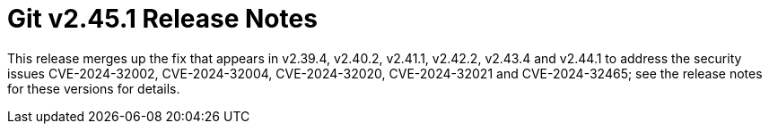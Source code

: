 Git v2.45.1 Release Notes
=========================

This release merges up the fix that appears in v2.39.4,
v2.40.2, v2.41.1, v2.42.2, v2.43.4 and v2.44.1 to address the
security issues CVE-2024-32002, CVE-2024-32004, CVE-2024-32020,
CVE-2024-32021 and CVE-2024-32465; see the release notes for
these versions for details.
